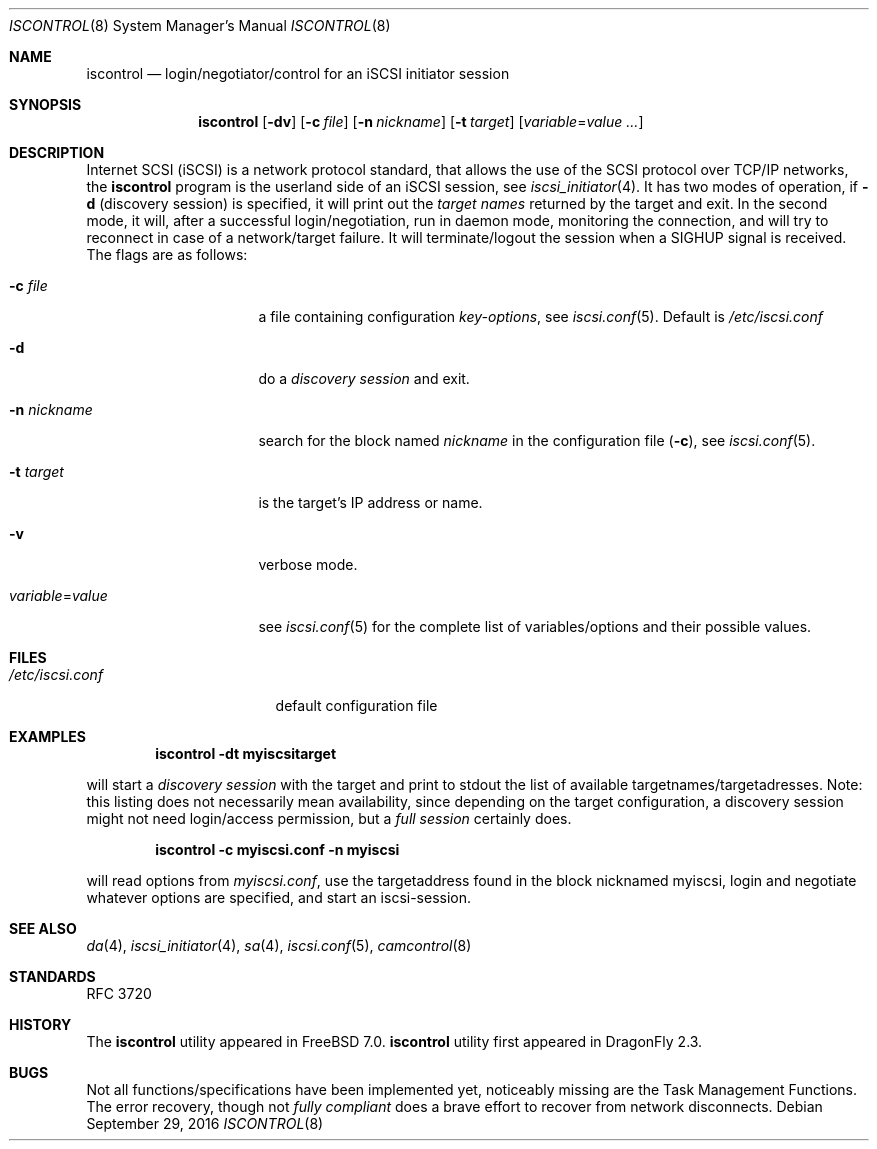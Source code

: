 .\" Copyright (c) 2007-2008 Daniel Braniss <danny@cs.huji.ac.il>
.\" All rights reserved.
.\"
.\" Redistribution and use in source and binary forms, with or without
.\" modification, are permitted provided that the following conditions
.\" are met:
.\" 1. Redistributions of source code must retain the above copyright
.\"    notice, this list of conditions and the following disclaimer.
.\" 2. Redistributions in binary form must reproduce the above copyright
.\"    notice, this list of conditions and the following disclaimer in the
.\"    documentation and/or other materials provided with the distribution.
.\"
.\" THIS SOFTWARE IS PROVIDED BY THE AUTHOR AND CONTRIBUTORS ``AS IS'' AND
.\" ANY EXPRESS OR IMPLIED WARRANTIES, INCLUDING, BUT NOT LIMITED TO, THE
.\" IMPLIED WARRANTIES OF MERCHANTABILITY AND FITNESS FOR A PARTICULAR PURPOSE
.\" ARE DISCLAIMED.  IN NO EVENT SHALL THE AUTHOR OR CONTRIBUTORS BE LIABLE
.\" FOR ANY DIRECT, INDIRECT, INCIDENTAL, SPECIAL, EXEMPLARY, OR CONSEQUENTIAL
.\" DAMAGES (INCLUDING, BUT NOT LIMITED TO, PROCUREMENT OF SUBSTITUTE GOODS
.\" OR SERVICES; LOSS OF USE, DATA, OR PROFITS; OR BUSINESS INTERRUPTION)
.\" HOWEVER CAUSED AND ON ANY THEORY OF LIABILITY, WHETHER IN CONTRACT, STRICT
.\" LIABILITY, OR TORT (INCLUDING NEGLIGENCE OR OTHERWISE) ARISING IN ANY WAY
.\" OUT OF THE USE OF THIS SOFTWARE, EVEN IF ADVISED OF THE POSSIBILITY OF
.\" SUCH DAMAGE.
.\"
.\" $FreeBSD: src/sbin/iscontrol/iscontrol.8,v 1.3 2008/11/25 07:17:11 scottl Exp $
.\"
.Dd September 29, 2016
.Dt ISCONTROL 8
.Os
.Sh NAME
.Nm iscontrol
.Nd login/negotiator/control for an iSCSI initiator session
.Sh SYNOPSIS
.Nm
.Op Fl dv
.Op Fl c Ar file
.Op Fl n Ar nickname
.Op Fl t Ar target
.Op Ar variable Ns = Ns Ar value ...
.Sh DESCRIPTION
Internet SCSI (iSCSI) is a network protocol standard, that allows the
use of the SCSI protocol over TCP/IP networks, the
.Nm
program is the userland side of an iSCSI session, see
.Xr iscsi_initiator 4 .
It has two modes of operation, if
.Fl d
(discovery session) is specified,
it will print out the
.Em target names
returned by the target and exit.
In the second mode, it will, after a successful login/negotiation, run
in daemon mode, monitoring the connection, and will try to reconnect
in case of a network/target failure.
It will terminate/logout the session
when a SIGHUP signal is received.
The flags are as follows:
.Bl -tag -width variable=value
.It Fl c Ar file
a file containing configuration
.Em key-options ,
see
.Xr iscsi.conf 5 .
Default is
.Pa /etc/iscsi.conf
.It Fl d
do a
.Em discovery session
and exit.
.It Fl n Ar nickname
search for the block named
.Ar nickname
in the configuration file
.Fl ( c ) ,
see
.Xr iscsi.conf 5 .
.It Fl t Ar target
is the target's IP address or name.
.It Fl v
verbose mode.
.It Ar variable Ns = Ns Ar value
see
.Xr iscsi.conf 5
for the complete list of variables/options and their
possible values.
.El
.Sh FILES
.Bl -tag -width /etc/iscsi.conf -compact
.It Pa /etc/iscsi.conf
default configuration file
.El
.Sh EXAMPLES
.Dl iscontrol -dt myiscsitarget
.Pp
will start a
.Em discovery session
with the target and
print to stdout the list of available targetnames/targetadresses.
Note: this listing does not necessarily mean availability, since
depending on the target configuration, a discovery session might
not need login/access permission, but a
.Em full session
certainly does.
.Pp
.Dl iscontrol -c myiscsi.conf -n myiscsi
.Pp
will read options from
.Pa myiscsi.conf ,
use the targetaddress
found in the block nicknamed myiscsi, login and negotiate
whatever options are specified, and start an iscsi-session.
.Sh SEE ALSO
.Xr da 4 ,
.Xr iscsi_initiator 4 ,
.Xr sa 4 ,
.Xr iscsi.conf 5 ,
.Xr camcontrol 8
.Sh STANDARDS
RFC 3720
.Sh HISTORY
The
.Nm
utility appeared in
.Fx 7.0 .
.Nm
utility first appeared in
.Dx 2.3 .
.Sh BUGS
Not all functions/specifications have been implemented yet, noticeably
missing are the Task Management Functions.
The error recovery, though not
.Em fully compliant
does a brave effort to recover from network disconnects.
